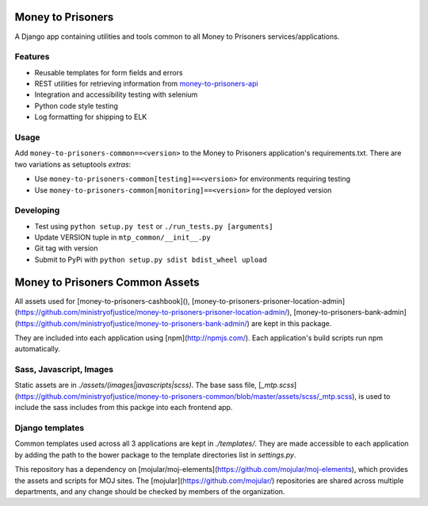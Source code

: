 Money to Prisoners
==================

A Django app containing utilities and tools common to all Money to Prisoners services/applications.

Features
--------

* Reusable templates for form fields and errors
* REST utilities for retrieving information from `money-to-prisoners-api`_
* Integration and accessibility testing with selenium
* Python code style testing
* Log formatting for shipping to ELK

Usage
-----

Add ``money-to-prisoners-common==<version>`` to the Money to Prisoners application's requirements.txt.
There are two variations as setuptools *extras*:

* Use ``money-to-prisoners-common[testing]==<version>`` for environments requiring testing
* Use ``money-to-prisoners-common[monitoring]==<version>`` for the deployed version

Developing
----------

* Test using ``python setup.py test`` or ``./run_tests.py [arguments]``
* Update VERSION tuple in ``mtp_common/__init__.py``
* Git tag with version
* Submit to PyPi with ``python setup.py sdist bdist_wheel upload``


.. _money-to-prisoners-api: https://github.com/ministryofjustice/money-to-prisoners-api

Money to Prisoners Common Assets
==================================

All assets used for [money-to-prisoners-cashbook](), [money-to-prisoners-prisoner-location-admin](https://github.com/ministryofjustice/money-to-prisoners-prisoner-location-admin/), [money-to-prisoners-bank-admin](https://github.com/ministryofjustice/money-to-prisoners-bank-admin/) are kept in this package.

They are included into each application using [npm](http://npmjs.com/). Each application's build scripts run npm automatically.

Sass, Javascript, Images
------------------------

Static assets are in `./assets/(images|javascripts|scss)`. The base sass file, [`_mtp.scss`](https://github.com/ministryofjustice/money-to-prisoners-common/blob/master/assets/scss/_mtp.scss), is used to include the sass includes from this packge into each frontend app.

Django templates
--------------------

Common templates used across all 3 applications are kept in `./templates/`. They are made accessible to each application by adding the path to the bower package to the template directories list in `settings.py`.

This repository has a dependency on [mojular/moj-elements](https://github.com/mojular/moj-elements), which provides the assets and scripts for MOJ sites. The [mojular](https://github.com/mojular/) repositories are shared across multiple departments, and any change should be checked by members of the organization.
